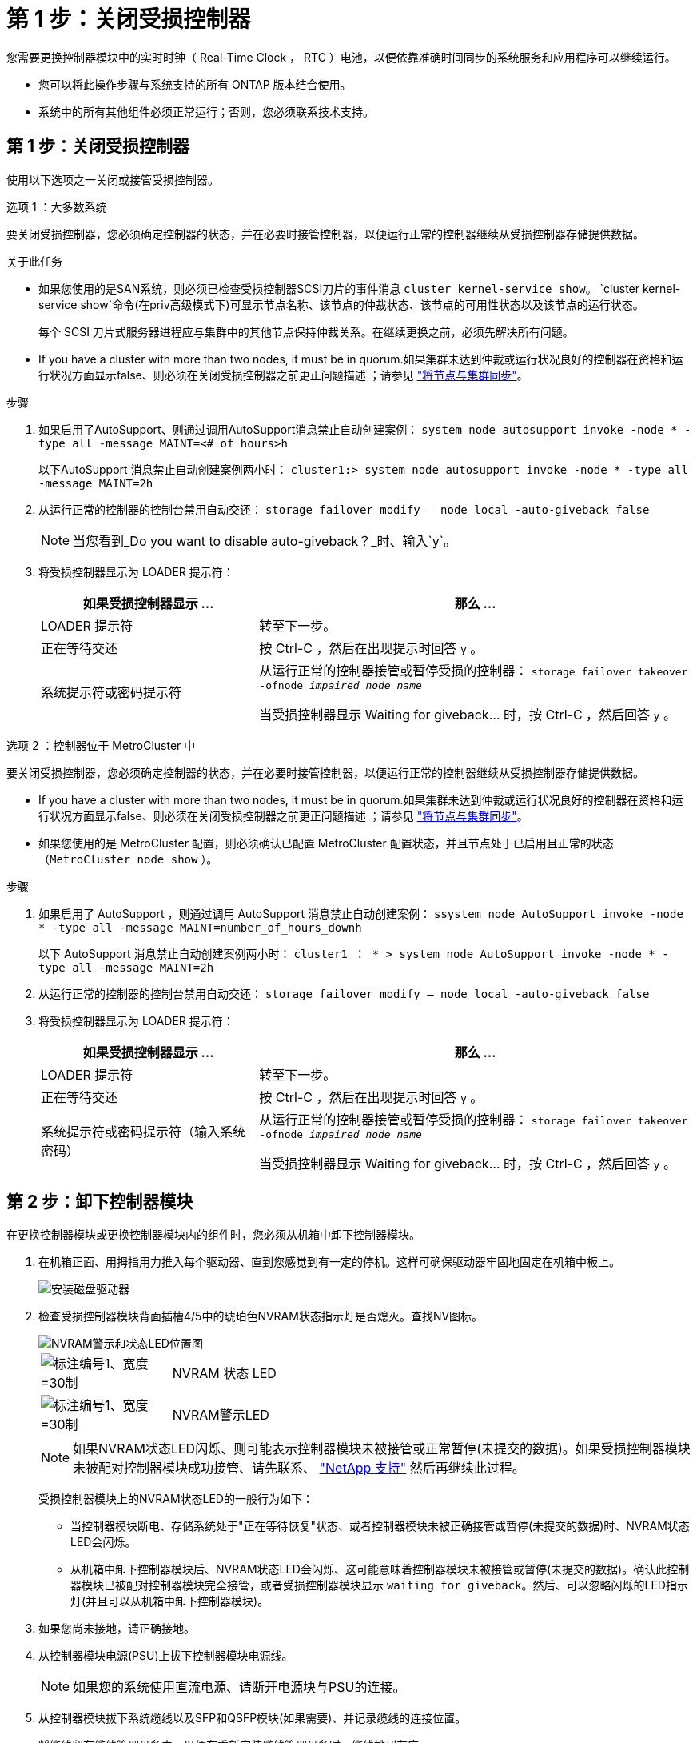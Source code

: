 = 第 1 步：关闭受损控制器
:allow-uri-read: 


您需要更换控制器模块中的实时时钟（ Real-Time Clock ， RTC ）电池，以便依靠准确时间同步的系统服务和应用程序可以继续运行。

* 您可以将此操作步骤与系统支持的所有 ONTAP 版本结合使用。
* 系统中的所有其他组件必须正常运行；否则，您必须联系技术支持。




== 第 1 步：关闭受损控制器

使用以下选项之一关闭或接管受损控制器。

[role="tabbed-block"]
====
.选项 1 ：大多数系统
--
要关闭受损控制器，您必须确定控制器的状态，并在必要时接管控制器，以便运行正常的控制器继续从受损控制器存储提供数据。

.关于此任务
* 如果您使用的是SAN系统，则必须已检查受损控制器SCSI刀片的事件消息  `cluster kernel-service show`。 `cluster kernel-service show`命令(在priv高级模式下)可显示节点名称、该节点的仲裁状态、该节点的可用性状态以及该节点的运行状态。
+
每个 SCSI 刀片式服务器进程应与集群中的其他节点保持仲裁关系。在继续更换之前，必须先解决所有问题。

* If you have a cluster with more than two nodes, it must be in quorum.如果集群未达到仲裁或运行状况良好的控制器在资格和运行状况方面显示false、则必须在关闭受损控制器之前更正问题描述 ；请参见 link:https://docs.netapp.com/us-en/ontap/system-admin/synchronize-node-cluster-task.html?q=Quorum["将节点与集群同步"^]。


.步骤
. 如果启用了AutoSupport、则通过调用AutoSupport消息禁止自动创建案例： `system node autosupport invoke -node * -type all -message MAINT=<# of hours>h`
+
以下AutoSupport 消息禁止自动创建案例两小时： `cluster1:> system node autosupport invoke -node * -type all -message MAINT=2h`

. 从运行正常的控制器的控制台禁用自动交还： `storage failover modify – node local -auto-giveback false`
+

NOTE: 当您看到_Do you want to disable auto-giveback？_时、输入`y`。

. 将受损控制器显示为 LOADER 提示符：
+
[cols="1,2"]
|===
| 如果受损控制器显示 ... | 那么 ... 


 a| 
LOADER 提示符
 a| 
转至下一步。



 a| 
正在等待交还
 a| 
按 Ctrl-C ，然后在出现提示时回答 `y` 。



 a| 
系统提示符或密码提示符
 a| 
从运行正常的控制器接管或暂停受损的控制器： `storage failover takeover -ofnode _impaired_node_name_`

当受损控制器显示 Waiting for giveback... 时，按 Ctrl-C ，然后回答 `y` 。

|===


--
.选项 2 ：控制器位于 MetroCluster 中
--
要关闭受损控制器，您必须确定控制器的状态，并在必要时接管控制器，以便运行正常的控制器继续从受损控制器存储提供数据。

* If you have a cluster with more than two nodes, it must be in quorum.如果集群未达到仲裁或运行状况良好的控制器在资格和运行状况方面显示false、则必须在关闭受损控制器之前更正问题描述 ；请参见 link:https://docs.netapp.com/us-en/ontap/system-admin/synchronize-node-cluster-task.html?q=Quorum["将节点与集群同步"^]。
* 如果您使用的是 MetroCluster 配置，则必须确认已配置 MetroCluster 配置状态，并且节点处于已启用且正常的状态（`MetroCluster node show` ）。


.步骤
. 如果启用了 AutoSupport ，则通过调用 AutoSupport 消息禁止自动创建案例： `ssystem node AutoSupport invoke -node * -type all -message MAINT=number_of_hours_downh`
+
以下 AutoSupport 消息禁止自动创建案例两小时： `cluster1 ： * > system node AutoSupport invoke -node * -type all -message MAINT=2h`

. 从运行正常的控制器的控制台禁用自动交还： `storage failover modify – node local -auto-giveback false`
. 将受损控制器显示为 LOADER 提示符：
+
[cols="1,2"]
|===
| 如果受损控制器显示 ... | 那么 ... 


 a| 
LOADER 提示符
 a| 
转至下一步。



 a| 
正在等待交还
 a| 
按 Ctrl-C ，然后在出现提示时回答 `y` 。



 a| 
系统提示符或密码提示符（输入系统密码）
 a| 
从运行正常的控制器接管或暂停受损的控制器： `storage failover takeover -ofnode _impaired_node_name_`

当受损控制器显示 Waiting for giveback... 时，按 Ctrl-C ，然后回答 `y` 。

|===


--
====


== 第 2 步：卸下控制器模块

在更换控制器模块或更换控制器模块内的组件时，您必须从机箱中卸下控制器模块。

. 在机箱正面、用拇指用力推入每个驱动器、直到您感觉到有一定的停机。这样可确保驱动器牢固地固定在机箱中板上。
+
image::../media/drw_a800_drive_seated_IEOPS-960.svg[安装磁盘驱动器]

. 检查受损控制器模块背面插槽4/5中的琥珀色NVRAM状态指示灯是否熄灭。查找NV图标。
+
image::../media/drw_a1K-70-90_nvram-led_ieops-1463.svg[NVRAM警示和状态LED位置图]

+
[cols="1,4"]
|===


 a| 
image:../media/legend_icon_01.svg["标注编号1、宽度=30制"]
 a| 
NVRAM 状态 LED



 a| 
image:../media/legend_icon_02.svg["标注编号1、宽度=30制"]
 a| 
NVRAM警示LED

|===
+

NOTE: 如果NVRAM状态LED闪烁、则可能表示控制器模块未被接管或正常暂停(未提交的数据)。如果受损控制器模块未被配对控制器模块成功接管、请先联系、 https://mysupport.netapp.com/site/global/dashboard["NetApp 支持"] 然后再继续此过程。

+
受损控制器模块上的NVRAM状态LED的一般行为如下：

+
** 当控制器模块断电、存储系统处于"正在等待恢复"状态、或者控制器模块未被正确接管或暂停(未提交的数据)时、NVRAM状态LED会闪烁。
** 从机箱中卸下控制器模块后、NVRAM状态LED会闪烁、这可能意味着控制器模块未被接管或暂停(未提交的数据)。确认此控制器模块已被配对控制器模块完全接管，或者受损控制器模块显示 `waiting for giveback`。然后、可以忽略闪烁的LED指示灯(并且可以从机箱中卸下控制器模块)。


. 如果您尚未接地，请正确接地。
. 从控制器模块电源(PSU)上拔下控制器模块电源线。
+

NOTE: 如果您的系统使用直流电源、请断开电源块与PSU的连接。

. 从控制器模块拔下系统缆线以及SFP和QSFP模块(如果需要)、并记录缆线的连接位置。
+
将缆线留在缆线管理设备中，以便在重新安装缆线管理设备时，缆线排列有序。

. 从控制器模块中卸下缆线管理设备。
. 向下按两个锁定闩锁，然后同时向下旋转两个闩锁。
+
此控制器模块会从机箱中略微移出。

+
image::../media/drw_a70-90_pcm_remove_replace_ieops-1365.svg[控制器删除图形]

+
[cols="1,4"]
|===


 a| 
image:../media/legend_icon_01.svg["标注编号1、宽度=30制"]
| A锁定闩锁 


 a| 
image:../media/legend_icon_02.svg["标注编号2、宽度=30制"]
 a| 
锁定销

|===
. 将控制器模块滑出机箱、然后将其放在平稳的表面上。
+
将控制器模块滑出机箱时，请确保您支持控制器模块的底部。





== 第 3 步：更换 RTC 电池

卸下发生故障的RTC电池、然后安装更换的RTC电池。

. 打开控制器顶部的控制器通风管。
+
.. 将手指插入空气管道远端的凹槽中。
.. 提起空气管道、将其向上旋转至最远位置。


. 找到空气管道下方的RTC电池。
+
image::../media/drw_a70-90_rtc_bat_remove_replace_ieops-1371.svg[Replace the RTC battery]

+
[cols="1,4"]
|===


 a| 
image:../media/legend_icon_01.svg["标注编号1、Wides=30bex"]
| RTC 电池和外壳 
|===
. 将电池轻轻推离电池架，将其旋转出电池架，然后将其从电池架中取出。
+

NOTE: 从电池架中取出电池时，请注意电池的极性。电池标有加号，必须正确放置在支架中。电池座旁边的加号用于指示电池的位置。

. 从防静电运输袋中取出更换用电池。
. 记下 RTC 电池的极性，然后将电池倾斜并向下推，将其插入电池架中。
. 目视检查电池，确保其已完全安装到电池架中，并且极性正确。




== 第 4 步：重新安装控制器模块

重新安装控制器模块并重新启动。

. 将空气管道向下旋转到可以移动的位置、确保空气管道完全关闭。
+
它必须与控制器模块金属板平齐。

. 将控制器模块的末端与机箱中的开口对齐，然后将控制器模块轻轻推入系统的一半。
+

NOTE: 请勿将控制器模块完全插入机箱中，除非系统指示您这样做。

. 根据需要重新对系统进行布线。
+
如果您删除了收发器(QSFP或SFP)、请记得在使用光缆时重新安装它们。

. 完成控制器模块的重新安装：
+
.. 将控制器模块牢牢推入机箱，直到它与中板相距并完全就位。
+
控制器模块完全就位后，锁定闩锁会上升。



+

NOTE: 将控制器模块滑入机箱时，请勿用力过大，以免损坏连接器。

+
.. 将锁定闩锁向上旋转到锁定位置。


. 将电源线插入电源。
+

NOTE: 如果您有直流电源、请在控制器模块完全固定在机箱中后、将电源块重新连接到电源。

+
电源恢复后、控制器模块将启动。如果启动到加载程序提示符、请使用命令重新启动控制器 `boot_ontap` 。

. 使用 `storage failover modify -node local -auto-giveback true` 命令禁用自动交还后，可将其还原。
. 如果启用了AutoSupport、请使用命令还原/取消禁止自动创建案例 `system node autosupport invoke -node * -type all -message MAINT=END` 。




== 第5步：重置控制器上的时间和日期


NOTE: 在更换RTC电池、插入控制器并首次启动BIOS重置后、您将看到以下错误消息：
`RTC date/time error. Reset date/time to default`
`RTC power failure error` 这些消息已被排除、您可以继续此过程。

. 使用命令检查运行正常的控制器上的日期和时间 `cluster date show` 。



NOTE: 如果系统停留在启动菜单处、请选择选项  `Reboot node` 并在出现提示时回答_y_、然后按_Ctrl-C_启动到加载程序

. 在目标控制器上的加载程序提示符处、使用命令检查时间和日期 `cluster date show` 。
. 如有必要，请使用 `set date MM/dd/yyyy` 命令修改日期。
. 如有必要，请使用 `set time hh ： mm ： ss` 命令在 GMT 中设置时间。
+
.. 确认目标控制器上的日期和时间。
.. 在加载程序提示符处、输入_BYE_重新初始化PCIe卡和其他组件、然后重新启动控制器。
.. 通过交还控制器的存储、使其恢复正常运行：_storage Failover gi交还-ofnode _d受损_ne_name_
.. 如果已禁用自动交还、请重新启用它：_storage故障转移修改-node local -auto-交还true _






== 第 6 步：将故障部件退回 NetApp

按照套件随附的 RMA 说明将故障部件退回 NetApp 。 https://mysupport.netapp.com/site/info/rma["部件退回和更换"]有关详细信息、请参见页面。
